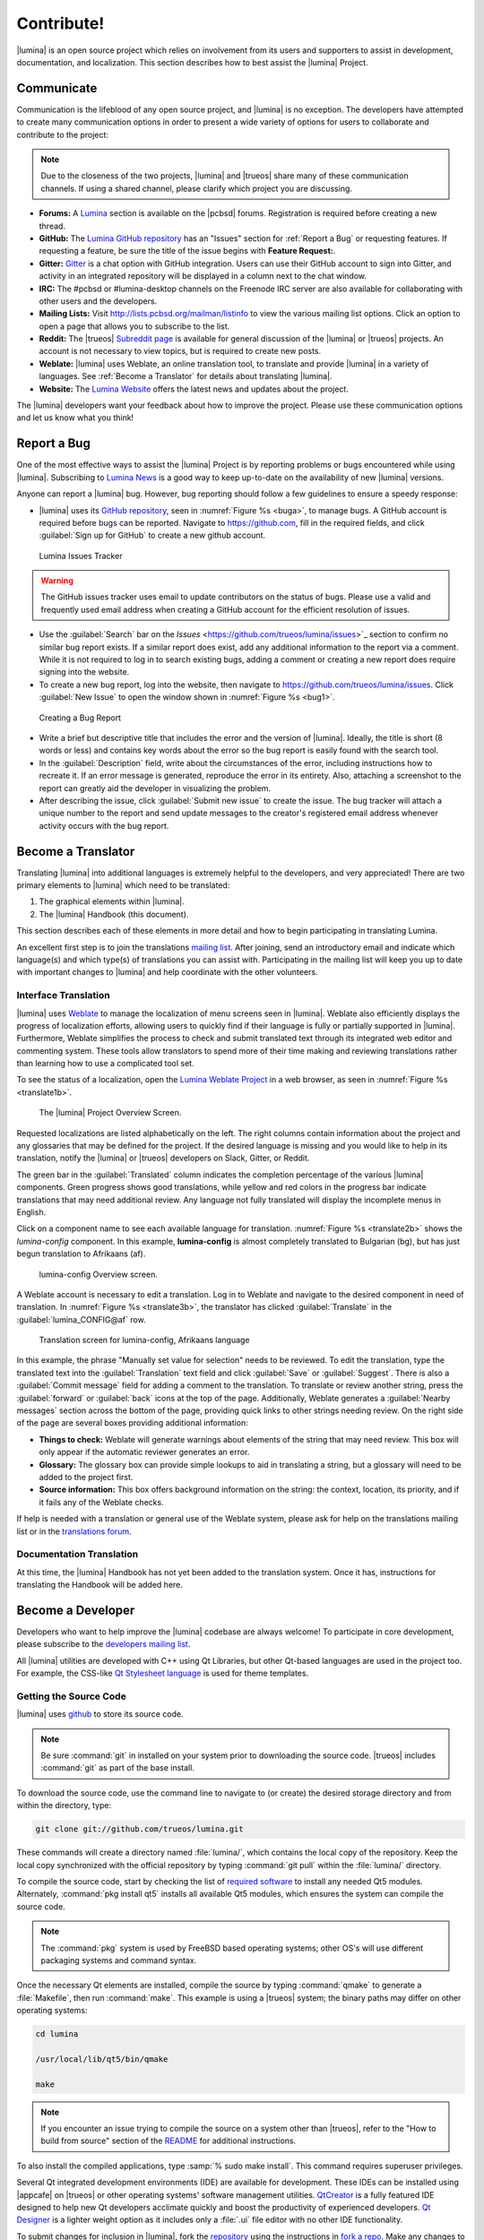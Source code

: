 .. _Contribute!:

Contribute!
***********

|lumina| is an open source project which relies on involvement from its
users and supporters to assist in development, documentation, and
localization. This section describes how to best assist the |lumina|
Project.

.. _communicate:

Communicate
===========

Communication is the lifeblood of any open source project, and |lumina|
is no exception. The developers have attempted to create many
communication options in order to present a wide variety of options for
users to collaborate and contribute to the project:

.. note:: Due to the closeness of the two projects, |lumina| and
   |trueos| share many of these communication channels. If using a
   shared channel, please clarify which project you are discussing.

* **Forums:** A `Lumina <https://forums.pcbsd.org/forum-26.html>`_
  section is available on the |pcbsd| forums. Registration is required
  before creating a new thread.

* **GitHub:** The
  `Lumina GitHub repository <https://github.com/trueos/lumina>`_ has
  an "Issues" section for :ref:`Report a Bug` or requesting features.
  If requesting a feature, be sure the title of the issue begins with
  **Feature Request:**.

* **Gitter:** `Gitter <https://gitter.im/trueos/lumina>`_ is a chat
  option with GitHub integration. Users can use their GitHub account to
  sign into Gitter, and activity in an integrated repository will be
  displayed in a column next to the chat window.

* **IRC:** The #pcbsd or #lumina-desktop channels on the Freenode IRC
  server are also available for collaborating with other users and the
  developers.

* **Mailing Lists:** Visit http://lists.pcbsd.org/mailman/listinfo to
  view the various mailing list options. Click an option to open a page
  that allows you to subscribe to the list.

* **Reddit:** The |trueos|
  `Subreddit page <https://www.reddit.com/r/TrueOS/>`_ is available for
  general discussion of the |lumina| or |trueos| projects. An account is
  not necessary to view topics, but is required to create new posts.

* **Weblate:** |lumina| uses Weblate, an online translation tool, to
  translate and provide |lumina| in a variety of languages. See
  :ref:`Become a Translator` for details about translating |lumina|.

* **Website:** The `Lumina Website <https://lumina-desktop.org/>`_
  offers the latest news and updates about the project.

The |lumina| developers want your feedback about how to improve the
project. Please use these communication options and let us know what you
think!

.. _Report a Bug:

Report a Bug
============

One of the most effective ways to assist the |lumina| Project is by
reporting problems or bugs encountered while using |lumina|. Subscribing
to `Lumina News <https://lumina-desktop.org/news/>`_ is a
good way to keep up-to-date on the availability of new |lumina|
versions.

Anyone can report a |lumina| bug. However, bug reporting should follow a
few guidelines to ensure a speedy response:

* |lumina| uses its
  `GitHub repository <https://github.com/trueos/lumina>`_,
  seen in :numref:`Figure %s <buga>`, to manage bugs. A GitHub account
  is required before bugs can be reported. Navigate to
  https://github.com, fill in the required fields, and click
  :guilabel:`Sign up for GitHub` to create a new github account.

.. _buga:

.. figure:: images/buga.png
   :scale: 100%

   Lumina Issues Tracker

.. warning:: The GitHub issues tracker uses email to update contributors
   on the status of bugs. Please use a valid and frequently used email
   address when creating a GitHub account for the efficient resolution
   of issues.

* Use the :guilabel:`Search` bar on the
  `Issues` <https://github.com/trueos/lumina/issues>`_
  section to confirm no similar bug report exists. If a similar report
  does exist, add any additional information to the report via a
  comment. While it is not required to log in to search existing bugs,
  adding a comment or creating a new report does require signing into
  the website.

* To create a new bug report, log into the website, then navigate to
  `<https://github.com/trueos/lumina/issues>`_. Click
  :guilabel:`New Issue` to open the window shown in
  :numref:`Figure %s <bug1>`.

.. _bug1:

.. figure:: images/bug1.png
   :scale: 100%

   Creating a Bug Report

* Write a brief but descriptive title that includes the error and
  the version of |lumina|. Ideally, the title is short (8 words or less)
  and contains key words about the error so the bug report is easily
  found with the search tool.

* In the :guilabel:`Description` field, write about the circumstances of
  the error, including instructions how to recreate it. If an error
  message is generated, reproduce the error in its entirety. Also,
  attaching a screenshot to the report can greatly aid the developer in
  visualizing the problem.

* After describing the issue, click :guilabel:`Submit new issue` to
  create the issue. The bug tracker will attach a unique number to the
  report and send update messages to the creator's registered email
  address whenever activity occurs with the bug report.

.. _Become a Translator:

Become a Translator
===================

Translating |lumina| into additional languages is extremely helpful to
the developers, and very appreciated! There are two primary elements to
|lumina| which need to be translated:

1. The graphical elements within |lumina|.

2. The |lumina| Handbook (this document).

This section describes each of these elements in more detail and how to
begin participating in translating Lumina.

An excellent first step is to join the translations
`mailing list <http://lists.pcbsd.org/mailman/listinfo/translations>`_.
After joining, send an introductory email and indicate which language(s)
and which type(s) of translations you can assist with. Participating in
the mailing list will keep you up to date with important changes to
|lumina| and help coordinate with the other volunteers.

.. index:: interface translations
.. _Interface Translation:

Interface Translation
---------------------

|lumina| uses `Weblate <http://weblate.trueos.org/projects/lumina/>`_ to
manage the localization of menu screens seen in |lumina|. Weblate also
efficiently displays the progress of localization efforts, allowing
users to quickly find if their language is fully or partially supported
in |lumina|. Furthermore, Weblate simplifies the process to check and
submit translated text through its integrated web editor and commenting
system. These tools allow translators to spend more of their time making
and reviewing translations rather than learning how to use a complicated
tool set.

To see the status of a localization, open the
`Lumina Weblate Project <http://weblate.trueos.org/projects/lumina/>`_
in a web browser, as seen in :numref:`Figure %s <translate1b>`.

.. _translate1b:

.. figure:: images/translate1b.png
   :scale: 100%

   The |lumina| Project Overview Screen.

Requested localizations are listed alphabetically on the left. The right
columns contain information about the project and any glossaries that
may be defined for the project. If the desired language is missing and
you would like to help in its translation, notify the |lumina| or
|trueos| developers on Slack, Gitter, or Reddit.

The green bar in the :guilabel:`Translated` column indicates the
completion percentage of the various |lumina| components. Green progress
shows good translations, while yellow and red colors in the progress bar
indicate translations that may need additional review. Any language not
fully translated will display the incomplete menus in English.

Click on a component name to see each available language for
translation. :numref:`Figure %s <translate2b>` shows the *lumina-config*
component. In this example, **lumina-config** is almost completely
translated to Bulgarian (bg), but has just begun translation to
Afrikaans (af).

.. _translate2b:

.. figure:: images/translate2b.png
   :scale: 100%

   lumina-config Overview screen.

A Weblate account is necessary to edit a translation. Log in to Weblate
and navigate to the desired component in need of translation. In
:numref:`Figure %s <translate3b>`, the translator has clicked
:guilabel:`Translate` in the :guilabel:`lumina_CONFIG@af` row.

.. _translate3b:

.. figure:: images/translate3b.png
   :scale: 100%

   Translation screen for lumina-config, Afrikaans language

In this example, the phrase "Manually set value for selection" needs to
be reviewed. To edit the translation, type the translated text into the
:guilabel:`Translation` text field and click :guilabel:`Save` or
:guilabel:`Suggest`. There is also a :guilabel:`Commit message` field
for adding a comment to the translation. To translate or review another
string, press the :guilabel:`forward` or :guilabel:`back` icons at the
top of the page. Additionally, Weblate generates a
:guilabel:`Nearby messages` section across the bottom of the page,
providing quick links to other strings needing review. On the right side
of the page are several boxes providing additional information:

* **Things to check:** Weblate will generate warnings about elements of
  the string that may need review. This box will only appear if the
  automatic reviewer generates an error.

* **Glossary:** The glossary box can provide simple lookups to aid in
  translating a string, but a glossary will need to be added to the
  project first.

* **Source information:** This box offers background information on the
  string: the context, location, its priority, and if it fails any of
  the Weblate checks.

If help is needed with a translation or general use of the Weblate
system, please ask for help on the translations mailing list or in the
`translations forum <https://forums.pcbsd.org/forum-40.html>`_.

.. index:: translations
.. _Documentation Translation:

Documentation Translation
-------------------------

At this time, the |lumina| Handbook has not yet been added to the
translation system. Once it has, instructions for translating the
Handbook will be added here.

.. _Become a Developer:

Become a Developer
==================

Developers who want to help improve the |lumina| codebase are always
welcome! To participate in core development, please subscribe to the
`developers mailing list <http://lists.pcbsd.org/mailman/listinfo/dev>`_.

All |lumina| utilities are developed with C++ using Qt Libraries, but
other Qt-based languages are used in the project too. For example, the
CSS-like
`Qt Stylesheet language <http://doc.qt.io/qt-4.8/stylesheet.html>`_ is
used for theme templates.

.. index:: development
.. _Getting the Source Code:

Getting the Source Code
-----------------------

|lumina| uses `github <https://github.com/trueos/lumina>`_ to store its
source code.

.. note:: Be sure :command:`git` in installed on your system prior to
   downloading the source code. |trueos| includes :command:`git` as part
   of the base install.

To download the source code, use the command line to navigate to (or
create) the desired storage directory and from within the directory,
type:

.. code-block:: none

    git clone git://github.com/trueos/lumina.git

These commands will create a directory named :file:`lumina/`, which
contains the local copy of the repository. Keep the local copy
synchronized with the official repository by typing :command:`git pull`
within the :file:`lumina/` directory.

To compile the source code, start by checking the list of
`required software <https://github.com/trueos/lumina/blob/master/DEPENDENCIES>`_
to install any needed Qt5 modules. Alternately,
:command:`pkg install qt5` installs all available Qt5 modules, which
ensures the system can compile the source code.

.. note:: The :command:`pkg` system is used by FreeBSD based operating
   systems; other OS's will use different packaging systems and command
   syntax.

Once the necessary Qt elements are installed, compile the source by
typing :command:`qmake` to generate a :file:`Makefile`, then run
:command:`make`. This example is using a |trueos| system; the binary
paths may differ on other operating systems:

.. code-block:: none

    cd lumina

    /usr/local/lib/qt5/bin/qmake

    make

.. note:: If you encounter an issue trying to compile the source on a
   system other than |trueos|, refer to the "How to build from source"
   section of the
   `README <https://github.com/trueos/lumina/blob/master/README.md>`_
   for additional instructions.

To also install the compiled applications, type
:samp:`% sudo make install`. This command requires superuser privileges.

Several Qt integrated development environments (IDE) are available for
development. These IDEs can be installed using |appcafe| on |trueos| or
other operating systems' software management utilities.
`QtCreator <http://wiki.qt.io/Category:Tools::QtCreator>`_ is a fully
featured IDE designed to help new Qt developers acclimate quickly and
boost the productivity of experienced developers.
`Qt Designer <http://doc.qt.io/qt-4.8/designer-manual.html>`_ is a
lighter weight option as it includes only a :file:`.ui` file editor with
no other IDE functionality.

To submit changes for inclusion in |lumina|, fork the
`repository <https://github.com/trueos/lumina>`_
using the instructions in
`fork a repo <https://help.github.com/articles/fork-a-repo>`_.
Make any changes to the forked repository, them submit them for
inclusion in the primary |lumina| repository via a git
`pull request <https://help.github.com/articles/using-pull-requests>`_.
Once the submitted changes are reviewed, they can either be committed to
the repository or returned to the creator with additional suggestions
for improvement.

.. index:: development
.. _Design Guidelines:

Design Guidelines
-----------------

|lumina| is a project driven by the support of developers within the
community. Developers have designed and implemented a number of new
utilities and tools into Lumina since its inception. The project aims to
present a unified design in order to retain the familiarity of most
programs. For example, while programs have had the titles of "File",
"Main", or "System" as the first entry in a menu bar, |lumina| opts to
use "File", as it is the most common option for the first category on a
menu bar.

The
`Developer Guidelines <https://github.com/trueos/lumina/blob/5beb2730a9e8230d2377ea89e9728504ea88de9c/DeveloperGuidelines.txt>`_
contain some coding practices for creating effective updates or
utilities. For menu and program design in |lumina|, there is a small
list of guidelines volunteer developers are encouraged to follow.

Any graphical program which is a fully featured utility, such as
:ref:`Insight File Manager`,  needs a "File" menu. However, a "File"
menu is not necessary for a small widget or dialogue box. When making a
file menu, try to keep it very simple. Most |lumina| utilities include
only two or three items in the "File" menu.

"Configure" is the |lumina| standard for the category of settings or
configuration related settings. If additional categories are needed, it
is recommended to look through other |lumina| utilities for common
naming conventions.

File menu icons are taken from the installed icon theme.

|lumina| utilities uses several buttons:

* **Apply:** Applies settings and leaves the window open.

* **Close:** Closes a program without applying settings.

* **OK:** Closes the dialogue window and saves settings.

* **Cancel:** Closes the dialog window without applying settings.

* **Save:** Saves settings and can also close the window.

Keyboard shortcuts are extremely useful to many users, and |lumina|
attempts to include shortcuts in every utility. Qt simplifies assigning
keyboard shortcuts. For example, configuring keyboard shortcuts to
browse the "File" menu is as simple as adding :command:`&File` to the
menu entry's text field during application creation. Whichever letter
has the *&* symbol in front will become the new hotkey. A shortcut key
can also be made by clicking the menu or submenu entry and assigning a
shortcut key. Avoid creating duplicate hotkeys or shortcuts. Every entry
in a menu or submenu should have a key assigned for accessibility.
:numref:`Table %s <shkeys>` and :numref:`Table %s <hokeys>` summarize
the commonly used shortcut and hotkeys.

.. tabularcolumns:: |>{\RaggedRight}p{\dimexpr 0.60\linewidth-2\tabcolsep}
                    |>{\RaggedRight}p{\dimexpr 0.40\linewidth-2\tabcolsep}|

.. _shkeys:

.. table:: Shortcut Keys
   :class: longtable

   +---------------+---------+
   | Shortcut Key  | Action  |
   +===============+=========+
   | CTRL + Q      | Quit    |
   +---------------+---------+
   | F1            | Help    |
   +---------------+---------+

.. tabularcolumns:: |>{\RaggedRight}p{\dimexpr 0.50\linewidth-2\tabcolsep}
                    |>{\RaggedRight}p{\dimexpr 0.50\linewidth-2\tabcolsep}|

.. _hokeys:

.. table:: Hot Keys
   :class: longtable

   +-----------+-----------------+
   | Hot Key   | Action          |
   +===========+=================+
   | Alt + Q   | Quit            |
   +-----------+-----------------+
   | Alt + S   | Settings        |
   +-----------+-----------------+
   | Alt + I   | Import          |
   +-----------+-----------------+
   | Alt + E   | Export          |
   +-----------+-----------------+
   | ALT + F   | File Menu       |
   +-----------+-----------------+
   | ALT + C   | Configure Menu  |
   +-----------+-----------------+
   | ALT + H   | Help Menu       |
   +-----------+-----------------+

Developers may also find these resources helpful:

* `Commits Mailing List <http://lists.pcbsd.org/mailman/listinfo/commits>`_

* `Qt 5.4 Documentation <http://doc.qt.io/qt-5/index.html>`_

* `C++ Tutorials <http://www.cplusplus.com/doc/tutorial/>`_
